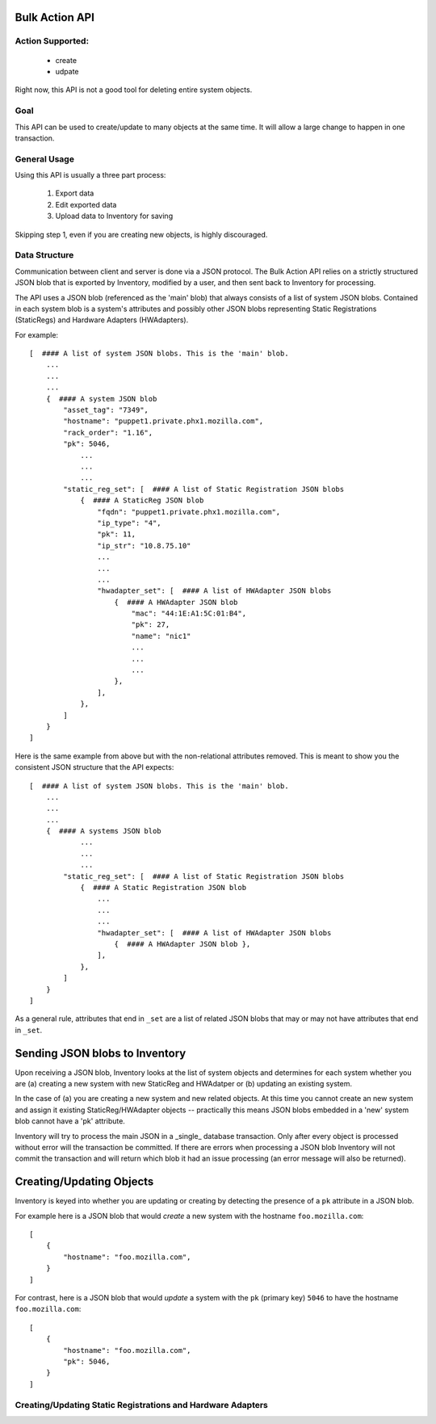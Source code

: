 Bulk Action API
===============

Action Supported:
-----------------
    * create
    * udpate

Right now, this API is not a good tool for deleting entire system objects.

Goal
----
This API can be used to create/update to many objects at the same time. It will allow a large change
to happen in one transaction.

General Usage
-------------
Using this API is usually a three part process:

    1. Export data
    2. Edit exported data
    3. Upload data to Inventory for saving

Skipping step 1, even if you are creating new objects, is highly discouraged.

Data Structure
--------------
Communication between client and server is done via a JSON protocol.  The Bulk
Action API relies on a strictly structured JSON blob that is exported by
Inventory, modified by a user, and then sent back to Inventory for processing.

The API uses a JSON blob (referenced as the 'main' blob) that always consists
of a list of system JSON blobs. Contained in each system blob is a system's
attributes and possibly other JSON blobs representing Static Registrations
(StaticRegs) and Hardware Adapters (HWAdapters).

For example::

    [  #### A list of system JSON blobs. This is the 'main' blob.
        ...
        ...
        ...
        {  #### A system JSON blob
            "asset_tag": "7349",
            "hostname": "puppet1.private.phx1.mozilla.com",
            "rack_order": "1.16",
            "pk": 5046,
                ...
                ...
                ...
            "static_reg_set": [  #### A list of Static Registration JSON blobs
                {  #### A StaticReg JSON blob
                    "fqdn": "puppet1.private.phx1.mozilla.com",
                    "ip_type": "4",
                    "pk": 11,
                    "ip_str": "10.8.75.10"
                    ...
                    ...
                    ...
                    "hwadapter_set": [  #### A list of HWAdapter JSON blobs
                        {  #### A HWAdapter JSON blob
                            "mac": "44:1E:A1:5C:01:B4",
                            "pk": 27,
                            "name": "nic1"
                            ...
                            ...
                            ...
                        },
                    ],
                },
            ]
        }
    ]

Here is the same example from above but with the non-relational attributes
removed. This is meant to show you the consistent JSON structure that the
API expects::

    [  #### A list of system JSON blobs. This is the 'main' blob.
        ...
        ...
        ...
        {  #### A systems JSON blob
                ...
                ...
                ...
            "static_reg_set": [  #### A list of Static Registration JSON blobs
                {  #### A Static Registration JSON blob
                    ...
                    ...
                    ...
                    "hwadapter_set": [  #### A list of HWAdapter JSON blobs
                        {  #### A HWAdapter JSON blob },
                    ],
                },
            ]
        }
    ]

As a general rule, attributes that end in ``_set`` are a list of related JSON
blobs that may or may not have attributes that end in ``_set``.

Sending JSON blobs to Inventory
===============================
Upon receiving a JSON blob, Inventory looks at the list of system objects and
determines for each system whether you are (a) creating a new system with new
StaticReg and HWAdatper or (b) updating an existing system.

In the case of (a) you are creating a new system and new related objects. At
this time you cannot create an new system and assign it existing
StaticReg/HWAdapter objects -- practically this means JSON blobs embedded in a
'new' system blob cannot have a 'pk' attribute.

Inventory will try to process the main JSON in a _single_ database transaction.
Only after every object is processed without error will the transaction be
committed. If there are errors when processing a JSON blob Inventory will not
commit the transaction and will return which blob it had an issue processing
(an error message will also be returned).

Creating/Updating Objects
=========================
Inventory is keyed into whether you are updating or creating by detecting the
presence of a ``pk`` attribute in a JSON blob.

For example here is a JSON blob that would *create* a new system with the
hostname ``foo.mozilla.com``::

    [
        {
            "hostname": "foo.mozilla.com",
        }
    ]

For contrast, here is a JSON blob that would *update* a system with the ``pk``
(primary key) ``5046`` to have the hostname ``foo.mozilla.com``::

    [
        {
            "hostname": "foo.mozilla.com",
            "pk": 5046,
        }
    ]

Creating/Updating Static Registrations and Hardware Adapters
------------------------------------------------------------

